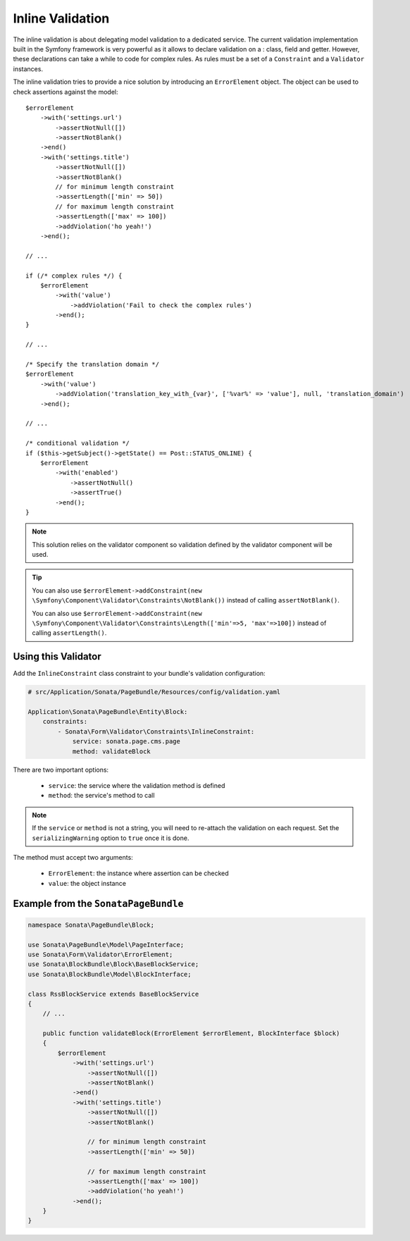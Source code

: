 Inline Validation
=================

The inline validation is about delegating model validation to a
dedicated service.  The current validation implementation built in the
Symfony framework is very powerful as it allows to declare validation on
a : class, field and getter. However, these declarations can take a
while to code for complex rules. As rules must be a set of a
``Constraint`` and a ``Validator`` instances.

The inline validation tries to provide a nice solution by introducing an ``ErrorElement``
object. The object can be used to check assertions against the model::

    $errorElement
        ->with('settings.url')
            ->assertNotNull([])
            ->assertNotBlank()
        ->end()
        ->with('settings.title')
            ->assertNotNull([])
            ->assertNotBlank()
            // for minimum length constraint
            ->assertLength(['min' => 50])
            // for maximum length constraint
            ->assertLength(['max' => 100])
            ->addViolation('ho yeah!')
        ->end();

    // ...

    if (/* complex rules */) {
        $errorElement
            ->with('value')
                ->addViolation('Fail to check the complex rules')
            ->end();
    }

    // ...

    /* Specify the translation domain */
    $errorElement
        ->with('value')
            ->addViolation('translation_key_with_{var}', ['%var%' => 'value'], null, 'translation_domain')
        ->end();

    // ...

    /* conditional validation */
    if ($this->getSubject()->getState() == Post::STATUS_ONLINE) {
        $errorElement
            ->with('enabled')
                ->assertNotNull()
                ->assertTrue()
            ->end();
    }

.. note::

    This solution relies on the validator component so validation
    defined by the validator component will be used.

.. tip::

    You can also use ``$errorElement->addConstraint(new \Symfony\Component\Validator\Constraints\NotBlank())``
    instead of calling ``assertNotBlank()``.

    You can also use ``$errorElement->addConstraint(new \Symfony\Component\Validator\Constraints\Length(['min'=>5, 'max'=>100])``
    instead of calling ``assertLength()``.

Using this Validator
--------------------

Add the ``InlineConstraint`` class constraint to your bundle's validation configuration:

.. code-block:: yaml

    # src/Application/Sonata/PageBundle/Resources/config/validation.yaml

    Application\Sonata\PageBundle\Entity\Block:
        constraints:
            - Sonata\Form\Validator\Constraints\InlineConstraint:
                service: sonata.page.cms.page
                method: validateBlock

There are two important options:

  - ``service``: the service where the validation method is defined
  - ``method``: the service's method to call

.. note::

    If the ``service`` or ``method`` is not a string, you will need to
    re-attach the validation on each request. Set the
    ``serializingWarning`` option to ``true`` once it is done.

The method must accept two arguments:

 - ``ErrorElement``: the instance where assertion can be checked
 - ``value``: the object instance

Example from the ``SonataPageBundle``
-------------------------------------

.. code-block:: php

    namespace Sonata\PageBundle\Block;

    use Sonata\PageBundle\Model\PageInterface;
    use Sonata\Form\Validator\ErrorElement;
    use Sonata\BlockBundle\Block\BaseBlockService;
    use Sonata\BlockBundle\Model\BlockInterface;

    class RssBlockService extends BaseBlockService
    {
        // ...

        public function validateBlock(ErrorElement $errorElement, BlockInterface $block)
        {
            $errorElement
                ->with('settings.url')
                    ->assertNotNull([])
                    ->assertNotBlank()
                ->end()
                ->with('settings.title')
                    ->assertNotNull([])
                    ->assertNotBlank()

                    // for minimum length constraint
                    ->assertLength(['min' => 50])

                    // for maximum length constraint
                    ->assertLength(['max' => 100])
                    ->addViolation('ho yeah!')
                ->end();
        }
    }

